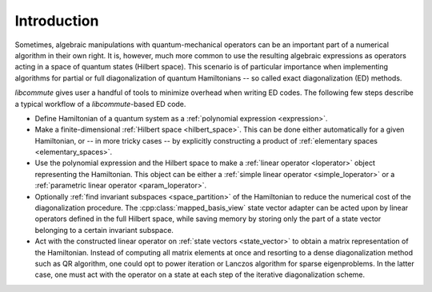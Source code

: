 .. _ed_intro:

Introduction
============

Sometimes, algebraic manipulations with quantum-mechanical operators can be an
important part of a numerical algorithm in their own right. It is, however, much
more common to use the resulting algebraic expressions as operators acting in a
space of quantum states (Hilbert space). This scenario is of particular
importance when implementing algorithms for partial or full diagonalization
of quantum Hamiltonians -- so called exact diagonalization (ED) methods.

*libcommute* gives user a handful of tools to minimize overhead when
writing ED codes. The following few steps describe a typical workflow of a
*libcommute*-based ED code.

* Define Hamiltonian of a quantum system as a
  :ref:`polynomial expression <expression>`.

* Make a finite-dimensional :ref:`Hilbert space <hilbert_space>`. This can
  be done either automatically for a given Hamiltonian, or -- in more tricky
  cases -- by explicitly constructing a product of
  :ref:`elementary spaces <elementary_spaces>`.

* Use the polynomial expression and the Hilbert space to make a
  :ref:`linear operator <loperator>` object representing the Hamiltonian.
  This object can be either a :ref:`simple linear operator <simple_loperator>`
  or a :ref:`parametric linear operator <param_loperator>`.

* Optionally :ref:`find invariant subspaces <space_partition>` of the
  Hamiltonian to reduce the numerical cost of the diagonalization procedure.
  The :cpp:class:`mapped_basis_view` state vector adapter can be acted upon by
  linear operators defined in the full Hilbert space, while saving memory by
  storing only the part of a state vector belonging to a certain invariant
  subspace.

* Act with the constructed linear operator on
  :ref:`state vectors <state_vector>` to obtain a matrix representation of the
  Hamiltonian. Instead of computing all matrix elements at once and resorting
  to a dense diagonalization method such as QR algorithm, one could opt to
  power iteration or Lanczos algorithm for sparse eigenproblems. In the latter
  case, one must act with the operator on a state at each step of the iterative
  diagonalization scheme.
